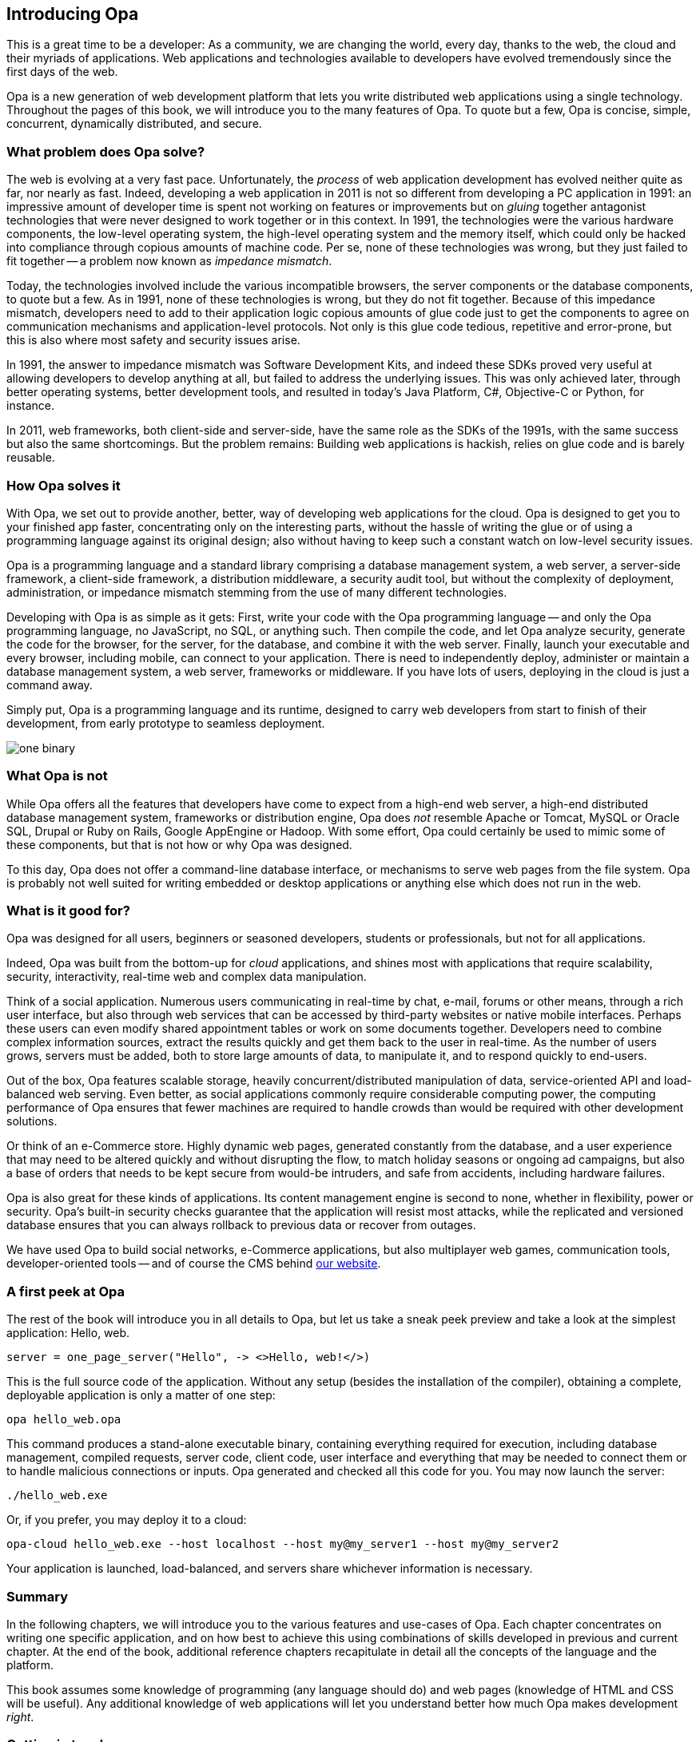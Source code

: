 Introducing Opa
---------------

This is a great time to be a developer: As a community, we are
changing the world, every day, thanks to the web, the cloud and their
myriads of applications. Web applications and technologies available
to developers have evolved tremendously since the first days of the
web.

Opa is a new generation of web development platform that lets you
write distributed web applications using a single technology.
Throughout the pages of this book, we will introduce you to the
many features of Opa. To quote but a few, Opa is concise, simple,
concurrent, dynamically distributed, and secure.


What problem does Opa solve?
~~~~~~~~~~~~~~~~~~~~~~~~~~~~

The web is evolving at a very fast pace. Unfortunately, the _process_
of web application development has evolved neither quite as far, nor
nearly as fast. Indeed, developing a web application in 2011 is not so
different from developing a PC application in 1991: an impressive
amount of developer time is spent not working on features or
improvements but on _gluing_ together antagonist technologies that
were never designed to work together or in this context. In 1991, the
technologies were the various hardware components, the low-level
operating system, the high-level operating system and the memory
itself, which could only be hacked into compliance through copious
amounts of machine code. Per se, none of these technologies was wrong,
but they just failed to fit together -- a problem now known as
_impedance mismatch_.

Today, the technologies involved include the various incompatible
browsers, the server components or the database components, to quote
but a few. As in 1991, none of these technologies is wrong, but they
do not fit together. Because of this impedance mismatch, developers
need to add to their application logic copious amounts of glue code
just to get the components to agree on communication mechanisms and
application-level protocols. Not only is this glue code tedious,
repetitive and error-prone, but this is also where most safety and
security issues arise.

In 1991, the answer to impedance mismatch was Software Development
Kits, and indeed these SDKs proved very useful at allowing developers
to develop anything at all, but failed to address the underlying
issues. This was only achieved later, through better operating
systems, better development tools, and resulted in today's Java
Platform, C#, Objective-C or Python, for instance. 

In 2011, web frameworks, both client-side and server-side, have the
same role as the SDKs of the 1991s, with the same success but also the
same shortcomings. But the problem remains: Building web applications
is hackish, relies on glue code and is barely reusable.


How Opa solves it
~~~~~~~~~~~~~~~~~

With Opa, we set out to provide another, better, way of developing web
applications for the cloud. Opa is designed to get you to your
finished app faster, concentrating only on the interesting parts,
without the hassle of writing the glue or of using a programming
language against its original design; also without having to keep such
a constant watch on low-level security issues.

Opa is a programming language and a standard library comprising a
database management system, a web server, a server-side framework, a
client-side framework, a distribution middleware, a security audit
tool, but without the complexity of deployment, administration, or
impedance mismatch stemming from the use of many different
technologies.

Developing with Opa is as simple as it gets: First, write your code
with the Opa programming language -- and only the Opa programming
language, no JavaScript, no SQL, or anything such. Then compile the
code, and let Opa analyze security, generate the code for the browser,
for the server, for the database, and combine it with the web
server. Finally, launch your executable and every browser, including
mobile, can connect to your application.  There is need to
independently deploy, administer or maintain a database management
system, a web server, frameworks or middleware. If you have lots of
users, deploying in the cloud is just a command away.

Simply put, Opa is a programming language and its runtime,
designed to carry web developers from start to finish of their development,
from early prototype to seamless deployment.

image::one_binary.png[]

What Opa is not
~~~~~~~~~~~~~~~

While Opa offers all the features that developers have come to expect
from a high-end web server, a high-end distributed database management
system, frameworks or distribution engine, Opa does _not_ resemble
Apache or Tomcat, MySQL or Oracle SQL, Drupal or Ruby on Rails, Google
AppEngine or Hadoop.  With some effort, Opa could certainly be used to
mimic some of these components, but that is not how or why Opa was
designed.

To this day, Opa does not offer a command-line database interface, or
mechanisms to serve web pages from the file system. Opa is probably
not well suited for writing embedded or desktop applications or
anything else which does not run in the web.

What is it good for?
~~~~~~~~~~~~~~~~~~~~

Opa was designed for all users, beginners or seasoned developers, students or
professionals, but not for all applications.

Indeed, Opa was built from the bottom-up for _cloud_ applications, and
shines most with applications that require scalability, security,
interactivity, real-time web and complex data manipulation.

Think of a social application. Numerous users communicating in
real-time by chat, e-mail, forums or other means, through a rich user
interface, but also through web services that can be accessed by
third-party websites or native mobile interfaces. Perhaps these users
can even modify shared appointment tables or work on some documents
together. Developers need to combine complex information sources,
extract the results quickly and get them back to the user in
real-time. As the number of users grows, servers must be added, both
to store large amounts of data, to manipulate it, and to respond
quickly to end-users.

Out of the box, Opa features scalable storage, heavily
concurrent/distributed manipulation of data, service-oriented API and
load-balanced web serving. Even better, as social applications
commonly require considerable computing power, the computing
performance of Opa ensures that fewer machines are required to handle
crowds than would be required with other development solutions.

Or think of an e-Commerce store. Highly dynamic web pages, generated
constantly from the database, and a user experience that may need to
be altered quickly and without disrupting the flow, to match holiday
seasons or ongoing ad campaigns, but also a base of orders that needs
to be kept secure from would-be intruders, and safe from accidents,
including hardware failures.

Opa is also great for these kinds of applications. Its content
management engine is second to none, whether in flexibility, power or
security. Opa's built-in security checks guarantee that the
application will resist most attacks, while the replicated and
versioned database ensures that you can always rollback to previous
data or recover from outages.

We have used Opa to build social networks, e-Commerce applications,
but also multiplayer web games, communication tools,
developer-oriented tools -- and of course the CMS behind
http://opalang.org[our website].

A first peek at Opa
~~~~~~~~~~~~~~~~~~~

The rest of the book will introduce you in all details to Opa, but let us take
a sneak peek preview and take a look at the simplest application: Hello, web.

[source, opa]
------------------------
server = one_page_server("Hello", -> <>Hello, web!</>)
------------------------

This is the full source code of the application. Without any setup (besides the
installation of the compiler), obtaining a complete, deployable application is
only a matter of one step:

----------------
opa hello_web.opa
----------------

This command produces a stand-alone executable binary, containing
everything required for execution, including database management, compiled
requests, server code, client code, user interface and everything that may be
needed to connect them or to handle malicious connections or inputs. Opa generated
and checked all this code for you. You may now launch the server:

----------------
./hello_web.exe
----------------

Or, if you prefer, you may deploy it to a cloud:

----------------
opa-cloud hello_web.exe --host localhost --host my@my_server1 --host my@my_server2
----------------

Your application is launched, load-balanced, and servers share whichever information
is necessary.

//Welcome to Opa. It really is that simple.

Summary
~~~~~~~

In the following chapters, we will introduce you to the various features and
use-cases of Opa. Each chapter concentrates on writing one specific application, and
on how best to achieve this using combinations of skills developed in previous and
current chapter. At the end of the book, additional reference chapters recapitulate
in detail all the concepts of the language and the platform.

This book assumes some knowledge of programming (any language should do) and web
pages (knowledge of HTML and CSS will be useful). Any additional knowledge of
web applications will let you understand better how much Opa makes development
_right_.


Getting in touch
~~~~~~~~~~~~~~~~
If you have any question or feedback, do not hesitate to contact us.

A few ways to get in touch:

- Opa https://lists.owasp.org/mailman/listinfo/opa[mailing list];
- http://stackoverflow.com/questions/tagged/opa[Stack Overflow], an excellent site for seeking
  help with programming problems (do not forget to mark Opa related questions with
  the ``Opa'' tag);
- through http://twitter.com/opalang[Twitter], as opalang.

We will be there!
